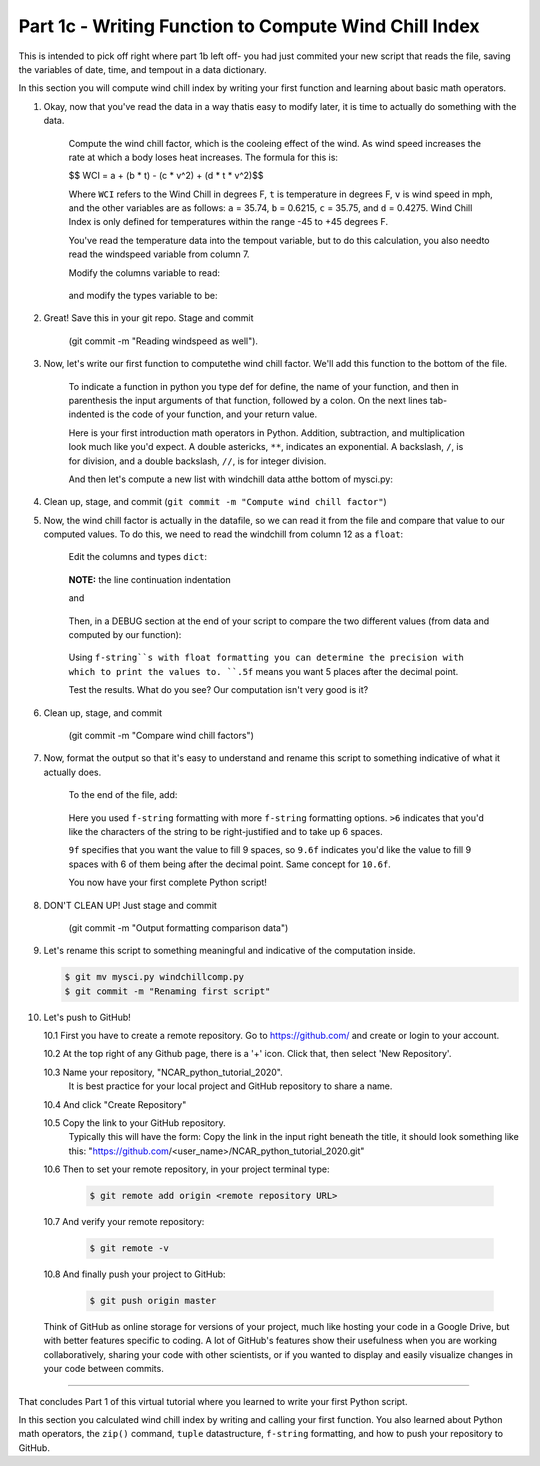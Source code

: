 .. title: part1_3
.. slug: part1_3
.. date: 2020-04-08 14:59:39 UTC-06:00
.. tags: 
.. category: 
.. link: 
.. description: 
.. type: text
.. hidetitle: True

======================================================
Part 1c - Writing Function to Compute Wind Chill Index
======================================================

This is intended to pick off right where part 1b left off- you had just commited your new script that reads the file, saving the variables of date, time, and tempout in a data dictionary.

In this section you will compute wind chill index by writing your first function and learning about basic math operators.

1. Okay, now that you've read the data in a way thatis easy to modify later, it is time to actually do something with the data.

    Compute the wind chill factor, which is the cooleing effect of the wind. As wind speed increases the rate at which a body loses heat increases. The formula for this is:

    $$ WCI = a + (b * t) - (c * v^2) + (d * t * v^2)$$

    Where ``WCI`` refers to the Wind Chill in degrees F, ``t`` is temperature in degrees F, ``v`` is wind speed in mph, and the other variables are as follows: ``a`` = 35.74, ``b`` = 0.6215, ``c`` = 35.75, and ``d`` = 0.4275. Wind Chill Index is only defined for temperatures within the range -45 to +45 degrees F.

    You've read the temperature data into the tempout variable, but to do this calculation, you also needto read the windspeed variable from column 7.

    Modify the columns variable to read:

   .. code-block:: python
      :linenos:

      columns = {'date': 0, 'time': 1, 'tempout': 2, 'windspeed': 7}

   ..

    and modify the types variable to be:

   .. code-block:: python
      :linenos:

      types = {'tempout': float, 'windspeed': float}

   ..


2. Great! Save this in your git repo. Stage and commit 
    
    (git commit -m "Reading windspeed as well").

3. Now, let's write our first function to computethe wind chill factor. We'll add this function to the bottom of the file.

   .. code-block:: python
      :linenos:

      # Compute the wind chill temperature
      def compute_windchill(t, v):
         a = 35.74
         b = 0.6215
         c = 35.75
         d = 0.4275

         v16 = v ** 0.16
         wci = a + (b * t) - (c * v16) + (d * t * v16)
         return wci
    
  ..    
    
    To indicate a function in python you type def for define, the name of your function, and then in parenthesis the input arguments of that function, followed by a colon. On the next lines tab-indented is the code of your function, and your return value.

    Here is your first introduction math operators in Python. Addition, subtraction, and multiplication look much like you'd expect. A double astericks, ``**``, indicates an exponential. A backslash, ``/``, is for division, and a double backslash, ``//``, is for integer division.

    And then let's compute a new list with windchill data atthe bottom of mysci.py:

  .. code-block:: python
     :linenos:

      # Let's actually compute the wind chill factor
      windchill = []
      for temp, windspeed in zip(data['tempout'], data['windspeed']):
         windchill.append(compute_windchill(temp, windspeed))

   ..

    Now we'll call our function. Initialize a ``list`` for wind chill with empty square brackets, ``[]``. And in a ``for`` loop, loop through our temperature and wind speed data, applying the function to each ``tuple`` data pair. ``tuple``s are ordered like ``list``s, but they are indicated by parenthesis, ``()``, instead of square brackets and cannot be changed or appended. ``tuple`` s are generally faster than ``list`` s.

    We use the ``zip`` function in Python to automatically unravel the ``tuple``s. Take a look at ``zip([1,2], [3,4,5])``. What is the result?

    And finally, add a DEBUG section to see theresults:

   .. code-block:: python
      :linenos:

      # DEBUG
      print(windchill)

   ..


4. Clean up, stage, and commit (``git commit -m "Compute wind chill factor"``)

5. Now, the wind chill factor is actually in the datafile, so we can read it from the file and compare that value to our computed values. To do this, we need to read the windchill from column 12 as a ``float``:

    Edit the columns and types ``dict``:

   .. code-block:: python
      :linenos:

      columns = {'date': 0, 'time': 1, 'tempout': 2, 'windspeed': 7,
        'windchill': 12}

   ..    
    
    **NOTE:** the line continuation indentation

    and

   .. code-block:: python
      :linenos:

      types = {'tempout': float, 'windspeed': float, 'windchill': float}
    
   ..    

    Then, in a DEBUG section at the end of your script to compare the two different values (from data and computed by our function):

   .. code-block:: python
      :linenos:

      # DEBUG
      for wc_data, wc_comp in zip(data['windchill'], windchill):
         print(f'{wc_data:.5f}   {wc_comp:.5f}   {wc_data - wc_comp:.5f}')
    
   ..    

    Using ``f-string``s with float formatting you can determine the precision with which to print the values to. ``.5f`` means you want 5 places after the decimal point.

    Test the results. What do you see? Our computation isn't very good is it?

6. Clean up, stage, and commit 

    (git commit -m "Compare wind chill factors")

7. Now, format the output so that it's easy to understand and rename this script to something indicative of what it actually does.

    To the end of the file, add:

   .. code-block:: python
      :linenos:

      # Output comparison of data
      print('                ORIGINAL  COMPUTED')
      print(' DATE    TIME  WINDCHILL WINDCHILL DIFFERENCE')
      print('------- ------ --------- --------- ----------')
      for date, time, wc_orig, wc_comp in zip(data['date'], data['time'], data['windchill'], windchill):
         print(f'{date} {time:>6} {wc_orig:9.6f} {wc_comp:9.6f} {wc_orig-wc_comp:10.6f}')
    
   ..    
    
    Here you used ``f-string`` formatting with more ``f-string`` formatting options. ``>6`` indicates that you'd like the characters of the string to be right-justified and to take up 6 spaces.

    ``9f`` specifies that you want the value to fill 9 spaces, so ``9.6f`` indicates you'd like the value to fill 9 spaces with 6 of them being after the decimal point. Same concept for ``10.6f``.

    You now have your first complete Python script!

8. DON'T CLEAN UP! Just stage and commit

    (git commit -m "Output formatting comparison data")

9. Let's rename this script to something meaningful and indicative of the computation inside.

   .. code-block:: bash

      $ git mv mysci.py windchillcomp.py
      $ git commit -m "Renaming first script"

   ..

10. Let's push to GitHub!

    10.1 First you have to create a remote repository. Go to https://github.com/ and create or login to your account.
    
    10.2 At the top right of any Github page, there is a '+' icon. Click that, then select 'New Repository'.
    
    10.3 Name your repository, "NCAR_python_tutorial_2020".
        It is best practice for your local project and GitHub repository to share a name.

    10.4 And click "Create Repository"
    
    10.5 Copy the link to your GitHub repository.
        Typically this will have the form: Copy the link in the input right beneath the title, it should look something like this: "https://github.com/<user_name>/NCAR_python_tutorial_2020.git"

    10.6 Then to set your remote repository, in your project terminal type:

      .. code-block:: bash

         $ git remote add origin <remote repository URL>

      ..

    10.7 And verify your remote repository:

      .. code-block:: bash

         $ git remote -v
    
      ..

    10.8 And finally push your project to GitHub:

      .. code-block:: bash

         $ git push origin master

      ..

    Think of GitHub as online storage for versions of your project, much like hosting your code in a Google Drive, but with better features specific to coding. A lot of GitHub's features show their usefulness when you are working collaboratively, sharing your code with other scientists, or if you wanted to display and easily visualize changes in your code between commits.


-----

That concludes Part 1 of this virtual tutorial where you learned to write your first Python script.

In this section you calculated wind chill index by writing and calling your first function. You also learned about Python math operators, the ``zip()`` command, ``tuple`` datastructure, ``f-string`` formatting, and how to push your repository to GitHub.

